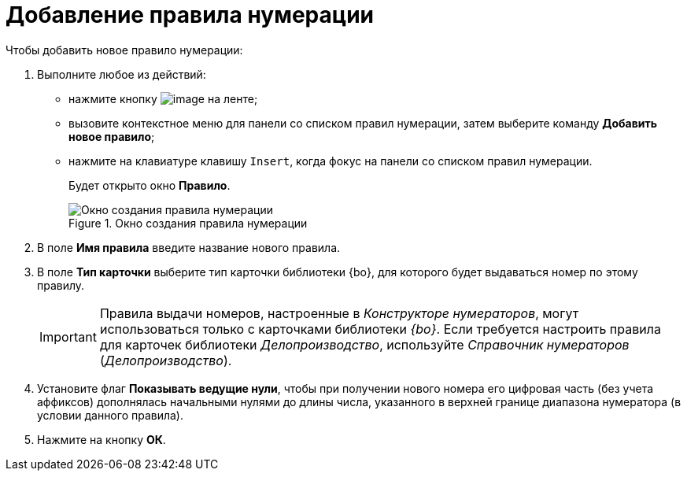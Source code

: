 = Добавление правила нумерации

.Чтобы добавить новое правило нумерации:
. Выполните любое из действий:
* нажмите кнопку image:buttons/num_add_green_plus.png[image] на ленте;
* вызовите контекстное меню для панели со списком правил нумерации, затем выберите команду *Добавить новое правило*;
* нажмите на клавиатуре клавишу `Insert`, когда фокус на панели со списком правил нумерации.
+
Будет открыто окно *Правило*.
+
.Окно создания правила нумерации
image::num_Rule.png[Окно создания правила нумерации]
+
. В поле *Имя правила* введите название нового правила.
. В поле *Тип карточки* выберите тип карточки +++библиотеки {bo}+++, для которого будет выдаваться номер по этому правилу.
+
[IMPORTANT]
====
Правила выдачи номеров, настроенные в _Конструкторе нумераторов_, могут использоваться только с карточками библиотеки _{bo}_. Если требуется настроить правила для карточек библиотеки _Делопроизводство_, используйте _Справочник нумераторов_ (_Делопроизводство_).
====
+
. Установите флаг *Показывать ведущие нули*, чтобы при получении нового номера его цифровая часть (без учета аффиксов) дополнялась начальными нулями до длины числа, указанного в верхней границе диапазона нумератора (в условии данного правила).
. Нажмите на кнопку *ОК*.
